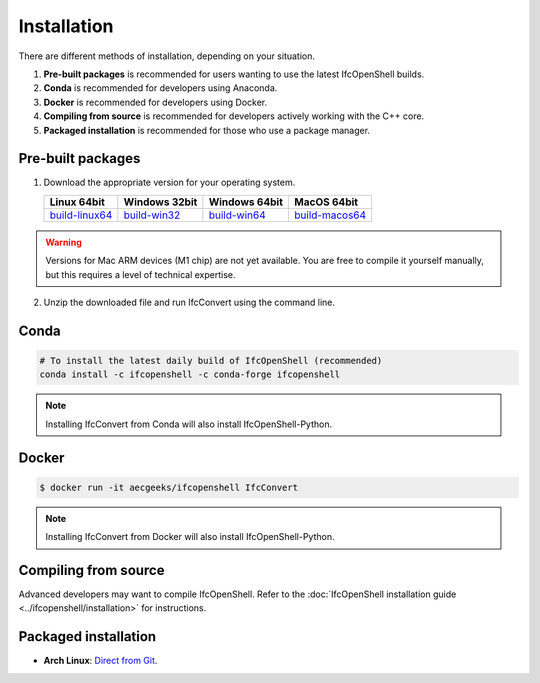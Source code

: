 Installation
============

There are different methods of installation, depending on your situation.

1. **Pre-built packages** is recommended for users wanting to use the latest IfcOpenShell builds.
2. **Conda** is recommended for developers using Anaconda.
3. **Docker** is recommended for developers using Docker.
4. **Compiling from source** is recommended for developers actively working with the C++ core.
5. **Packaged installation** is recommended for those who use a package manager.

Pre-built packages
------------------

1. Download the appropriate version for your operating system.

   +----------------+----------------+----------------+----------------+
   | Linux 64bit    | Windows 32bit  | Windows 64bit  | MacOS 64bit    |
   +================+================+================+================+
   | build-linux64_ | build-win32_   | build-win64_   | build-macos64_ |
   +----------------+----------------+----------------+----------------+

.. _build-linux64: https://s3.amazonaws.com/ifcopenshell-builds/IfcConvert-v0.7.0-dc67287-linux64.zip
.. _build-win32: https://s3.amazonaws.com/ifcopenshell-builds/IfcConvert-v0.7.0-dc67287-win32.zip
.. _build-win64: https://s3.amazonaws.com/ifcopenshell-builds/IfcConvert-v0.7.0-dc67287-win64.zip
.. _build-macos64: https://s3.amazonaws.com/ifcopenshell-builds/IfcConvert-v0.7.0-dc67287-macos64.zip

.. warning::

   Versions for Mac ARM devices (M1 chip) are not yet available. You are free to
   compile it yourself manually, but this requires a level of technical
   expertise.

2. Unzip the downloaded file and run IfcConvert using the command line.

Conda
-----

.. code-block::

    # To install the latest daily build of IfcOpenShell (recommended)
    conda install -c ifcopenshell -c conda-forge ifcopenshell

.. note::

    Installing IfcConvert from Conda will also install IfcOpenShell-Python.

Docker
------

.. code-block::

    $ docker run -it aecgeeks/ifcopenshell IfcConvert

.. note::

    Installing IfcConvert from Docker will also install IfcOpenShell-Python.

Compiling from source
---------------------

Advanced developers may want to compile IfcOpenShell. Refer to the
:doc:`IfcOpenShell installation guide <../ifcopenshell/installation>` for
instructions.

Packaged installation
---------------------

- **Arch Linux**: `Direct from Git <https://aur.archlinux.org/packages/ifcopenshell-git/>`__.

